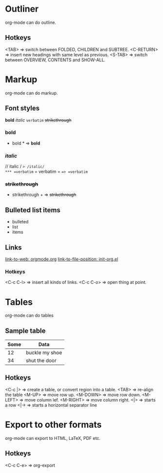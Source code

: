 * Outliner
  org-mode can do outline.
** Hotkeys
   <TAB>       => switch between FOLDED, CHILDREN and SUBTREE.
   <C-RETURN>  => insert new headings with same level as previous.
   <S-TAB>     => switch between OVERVIEW, CONTENTS and SHOW-ALL.

* Markup
  org-mode can do markup.
** Font styles
   *bold* /italic/ =verbatim= +strikethrough+
*** *bold*
    * bold *           => *bold*
*** /italic/
    // italic /         => /italic/
*** =verbatim=
    = verbatim =       ==> =verbatim=
*** +strikethrough+
    + strikethrough +  => +strikethrough+
** Bulleted list items
   - bulleted
   - list
   - items
** Links
   [[https://orgmode.org][link-to-web: orgmode.org]]
   [[file:init-org.el::;;; Code][link-to-file-position: init-org.el]]
*** Hotkeys
   <C-c C-l>  => insert all kinds of links.
   <C-c C-o>  => open thing at point.

* Tables
  org-mode can do tables
** Sample table
  |------+----------------|
  | Some | Data           |
  |------+----------------|
  |   12 | buckle my shoe |
  |------+----------------|
  |   34 | shut the door  |
  |------+----------------|
** Hotkeys
   <C-c |>    => create a table, or convert region into a table.
   <TAB>      => re-align the table
   <M-UP>     => move row up.
   <M-DOWN>   => move row down.
   <M-LEFT>   => move column lef.
   <M-RIGHT>  => move column right.
   <|>        => starts a row
   <|->       => starts a horizontal separator line

* Export to other formats
  org-mode can export to HTML, LaTeX, PDF etc.
** Hotkeys
   <C-c C-e>  => org-export
